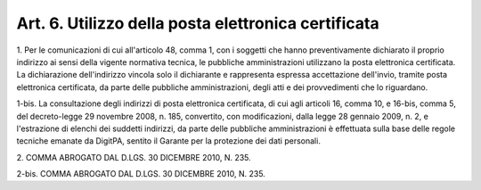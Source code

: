 .. _art6:

Art. 6. Utilizzo della posta elettronica certificata
^^^^^^^^^^^^^^^^^^^^^^^^^^^^^^^^^^^^^^^^^^^^^^^^^^^^



1\. Per le comunicazioni di cui all'articolo 48, comma 1, con i soggetti che hanno preventivamente dichiarato il proprio indirizzo ai sensi della vigente normativa tecnica, le pubbliche amministrazioni utilizzano la posta elettronica certificata. La dichiarazione dell'indirizzo vincola solo il dichiarante e rappresenta espressa accettazione dell'invio, tramite posta elettronica certificata, da parte delle pubbliche amministrazioni, degli atti e dei provvedimenti che lo riguardano.

1-bis\. La consultazione degli indirizzi di posta elettronica certificata, di cui agli articoli 16, comma 10, e 16-bis, comma 5, del decreto-legge 29 novembre 2008, n. 185, convertito, con modificazioni, dalla legge 28 gennaio 2009, n. 2, e l'estrazione di elenchi dei suddetti indirizzi, da parte delle pubbliche amministrazioni è effettuata sulla base delle regole tecniche emanate da DigitPA, sentito il Garante per la protezione dei dati personali.

2\. COMMA ABROGATO DAL D.LGS. 30 DICEMBRE 2010, N. 235.

2-bis\. COMMA ABROGATO DAL D.LGS. 30 DICEMBRE 2010, N. 235.
